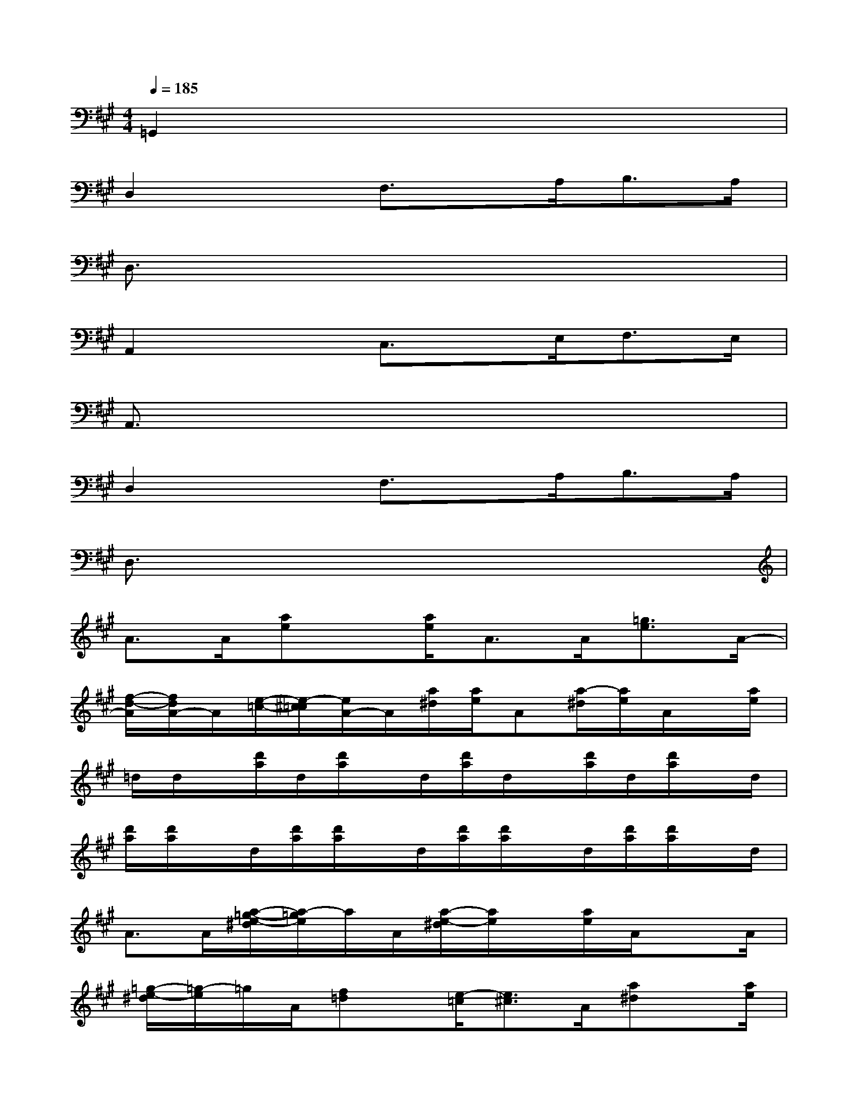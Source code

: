 X:1
T:
M:4/4
L:1/8
Q:1/4=185
K:A%3sharps
V:1
=G,,2x6|
D,2x3/2F,3/2x/2A,<B,A,/2|
D,3/2x6x/2|
A,,2x3/2C,3/2x/2E,<F,E,/2|
A,,3/2x6x/2|
D,2x3/2F,3/2x/2A,<B,A,/2|
D,3/2x6x/2|
A>A[ae]x/2[a/2e/2]A>A[=g3/2e3/2]A/2-|
[f/2-d/2-A/2][f/2d/2A/2-]A/2[e/2-=c/2-][e/2-^c/2=c/2][e/2A/2-]A/2[a/2^d/2][a/2e/2]A[a/2-^d/2][a/2e/2]A/2x/2[a/2e/2]|
=d/2d/2x/2[d'/2a/2]d/2[d'/2a/2]x/2d/2[d'/2a/2]d/2x/2[d'/2a/2]d/2[d'/2a/2]x/2d/2|
[d'/2a/2][d'/2a/2]x/2d/2[d'/2a/2][d'/2a/2]x/2d/2[d'/2a/2][d'/2a/2]x/2d/2[d'/2a/2][d'/2a/2]x/2d/2|
A>A[a/2-=g/2-e/2-^d/2][a/2-=g/2e/2]a/2A/2[a/2-e/2-^d/2][a/2e/2]x/2[a/2e/2]A/2xA/2|
[=g/2-e/2-^d/2][=g/2-e/2]=g/2A/2[f=d]x/2[e/2-=c/2][e3/2^c3/2]A/2[a^d]x/2[a/2e/2]|
=d/2d/2x/2[d'/2a/2]d/2[d'/2a/2]x/2d/2[d'/2a/2]d/2x/2[d'/2a/2]d/2[d'/2a/2]x/2d/2|
[d'/2a/2]d/2x/2[d'/2a/2]d/2[d'/2a/2]x/2d/2[d'/2^g/2][d'/2a/2]x/2d/2[d'/2g/2][d'/2a/2]x/2d/2|
=G>=G[=gd-]d/2=G/2[=gd]x/2[=g/2-d/2-][=g/2d/2=G/2]x=G/2